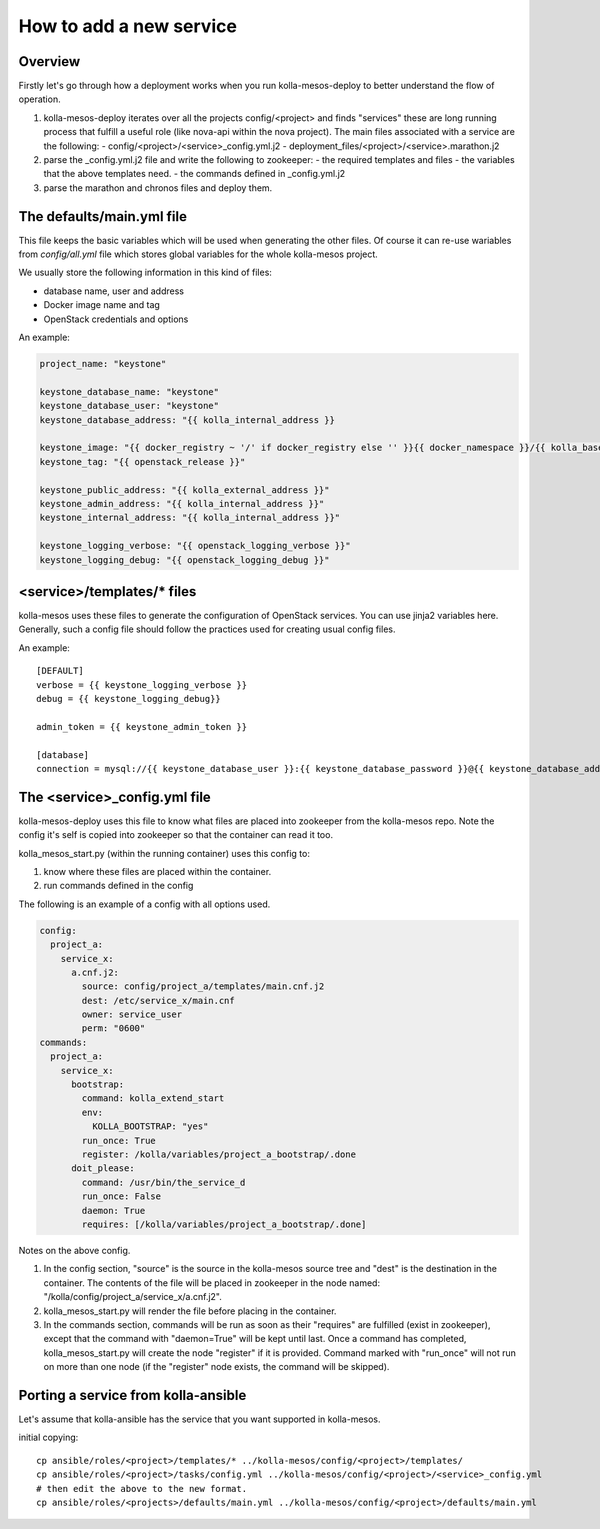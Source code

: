 ..
      Copyright 2014-2015 OpenStack Foundation
      All Rights Reserved.

      Licensed under the Apache License, Version 2.0 (the "License"); you may
      not use this file except in compliance with the License. You may obtain
      a copy of the License at

          http://www.apache.org/licenses/LICENSE-2.0

      Unless required by applicable law or agreed to in writing, software
      distributed under the License is distributed on an "AS IS" BASIS, WITHOUT
      WARRANTIES OR CONDITIONS OF ANY KIND, either express or implied. See the
      License for the specific language governing permissions and limitations
      under the License.



How to add a new service
========================

Overview
--------
Firstly let's go through how a deployment works when you run
kolla-mesos-deploy to better understand the flow of operation.

1. kolla-mesos-deploy iterates over all the projects config/<project>
   and finds "services" these are long running process that fulfill
   a useful role (like nova-api within the nova project).
   The main files associated with a service are the following:
   - config/<project>/<service>_config.yml.j2
   - deployment_files/<project>/<service>.marathon.j2

2. parse the _config.yml.j2 file and write the following to zookeeper:
   - the required templates and files
   - the variables that the above templates need.
   - the commands defined in _config.yml.j2

3. parse the marathon and chronos files and deploy them.


The defaults/main.yml file
--------------------------

This file keeps the basic variables which will be used when generating the
other files. Of course it can re-use wariables from *config/all.yml* file
which stores global variables for the whole kolla-mesos project.

We usually store the following information in this kind of files:

* database name, user and address
* Docker image name and tag
* OpenStack credentials and options

An example:

.. code-block:: yaml

  project_name: "keystone"

  keystone_database_name: "keystone"
  keystone_database_user: "keystone"
  keystone_database_address: "{{ kolla_internal_address }}

  keystone_image: "{{ docker_registry ~ '/' if docker_registry else '' }}{{ docker_namespace }}/{{ kolla_base_distro }}-{{ kolla_install_type }}-keystone"
  keystone_tag: "{{ openstack_release }}"

  keystone_public_address: "{{ kolla_external_address }}"
  keystone_admin_address: "{{ kolla_internal_address }}"
  keystone_internal_address: "{{ kolla_internal_address }}"

  keystone_logging_verbose: "{{ openstack_logging_verbose }}"
  keystone_logging_debug: "{{ openstack_logging_debug }}"


<service>/templates/* files
---------------------------

kolla-mesos uses these files to generate the configuration of OpenStack
services. You can use jinja2 variables here. Generally, such a config file
should follow the practices used for creating usual config files.

An example::

  [DEFAULT]
  verbose = {{ keystone_logging_verbose }}
  debug = {{ keystone_logging_debug}}

  admin_token = {{ keystone_admin_token }}

  [database]
  connection = mysql://{{ keystone_database_user }}:{{ keystone_database_password }}@{{ keystone_database_address }}/{{ keystone_database_name }}


The <service>_config.yml file
-----------------------------

kolla-mesos-deploy uses this file to know what files are placed into
zookeeper from the kolla-mesos repo. Note the config it's self is
copied into zookeeper so that the container can read it too.

kolla_mesos_start.py (within the running container) uses this config to:

1. know where these files are placed within the container.
2. run commands defined in the config

The following is an example of a config with all options used.

.. code-block:: yaml

  config:
    project_a:
      service_x:
        a.cnf.j2:
          source: config/project_a/templates/main.cnf.j2
          dest: /etc/service_x/main.cnf
          owner: service_user
          perm: "0600"
  commands:
    project_a:
      service_x:
        bootstrap:
          command: kolla_extend_start
          env:
            KOLLA_BOOTSTRAP: "yes"
          run_once: True
          register: /kolla/variables/project_a_bootstrap/.done
        doit_please:
          command: /usr/bin/the_service_d
          run_once: False
          daemon: True
          requires: [/kolla/variables/project_a_bootstrap/.done]

Notes on the above config.

1. In the config section, "source" is the source in the kolla-mesos
   source tree and "dest" is the destination in the container. The
   contents of the file will be placed in zookeeper in the node named:
   "/kolla/config/project_a/service_x/a.cnf.j2".
2. kolla_mesos_start.py will render the file before placing in the
   container.
3. In the commands section, commands will be run as soon as their
   "requires" are fulfilled (exist in zookeeper), except that the
   command with "daemon=True" will be kept until last. Once a command
   has completed, kolla_mesos_start.py will create the node "register"
   if it is provided. Command marked with "run_once" will not run
   on more than one node (if the "register" node exists, the command
   will be skipped).


Porting a service from kolla-ansible
------------------------------------

Let's assume that kolla-ansible has the service that you want
supported in kolla-mesos.

initial copying::

  cp ansible/roles/<project>/templates/* ../kolla-mesos/config/<project>/templates/
  cp ansible/roles/<project>/tasks/config.yml ../kolla-mesos/config/<project>/<service>_config.yml
  # then edit the above to the new format.
  cp ansible/roles/<projects>/defaults/main.yml ../kolla-mesos/config/<project>/defaults/main.yml
